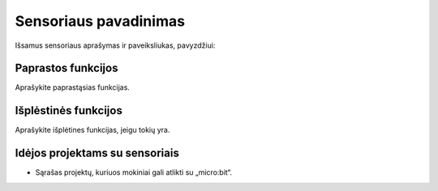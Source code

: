 ***********************
Sensoriaus pavadinimas
***********************
Išsamus sensoriaus aprašymas ir paveiksliukas, pavyzdžiui:

.. image:: compass.jpg


Paprastos funkcijos
===================
Aprašykite paprastąsias funkcijas.

Išplėstinės funkcijos
=====================
Aprašykite išplėtines funkcijas, jeigu tokių yra.

Idėjos projektams su sensoriais
===================================
* Sąrašas projektų, kuriuos mokiniai gali atlikti su „micro:bit“.

